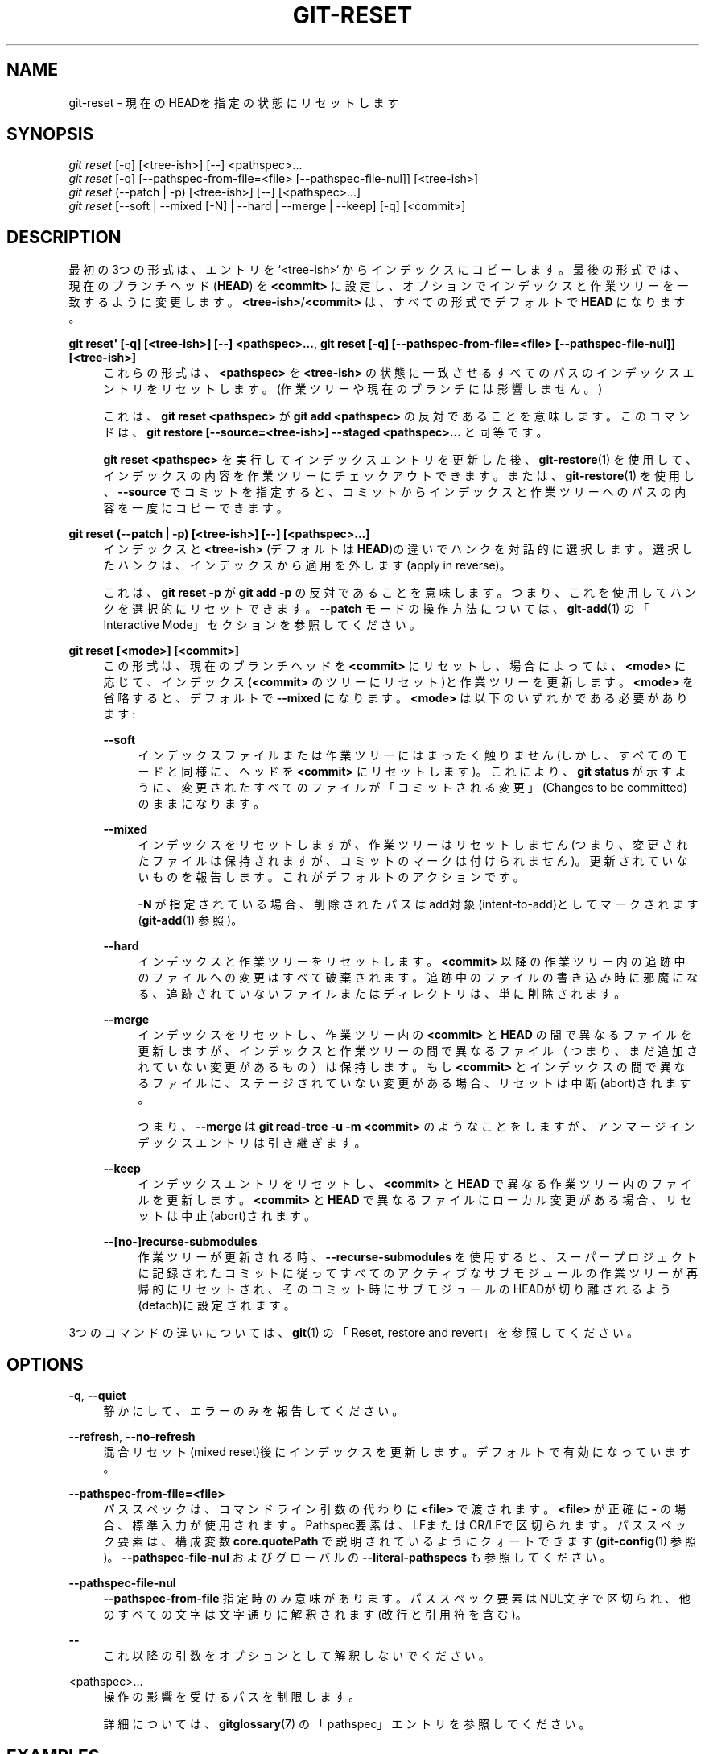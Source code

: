 '\" t
.\"     Title: git-reset
.\"    Author: [FIXME: author] [see http://docbook.sf.net/el/author]
.\" Generator: DocBook XSL Stylesheets v1.79.1 <http://docbook.sf.net/>
.\"      Date: 12/10/2022
.\"    Manual: Git Manual
.\"    Source: Git 2.38.0.rc1.238.g4f4d434dc6.dirty
.\"  Language: English
.\"
.TH "GIT\-RESET" "1" "12/10/2022" "Git 2\&.38\&.0\&.rc1\&.238\&.g" "Git Manual"
.\" -----------------------------------------------------------------
.\" * Define some portability stuff
.\" -----------------------------------------------------------------
.\" ~~~~~~~~~~~~~~~~~~~~~~~~~~~~~~~~~~~~~~~~~~~~~~~~~~~~~~~~~~~~~~~~~
.\" http://bugs.debian.org/507673
.\" http://lists.gnu.org/archive/html/groff/2009-02/msg00013.html
.\" ~~~~~~~~~~~~~~~~~~~~~~~~~~~~~~~~~~~~~~~~~~~~~~~~~~~~~~~~~~~~~~~~~
.ie \n(.g .ds Aq \(aq
.el       .ds Aq '
.\" -----------------------------------------------------------------
.\" * set default formatting
.\" -----------------------------------------------------------------
.\" disable hyphenation
.nh
.\" disable justification (adjust text to left margin only)
.ad l
.\" -----------------------------------------------------------------
.\" * MAIN CONTENT STARTS HERE *
.\" -----------------------------------------------------------------
.SH "NAME"
git-reset \- 現在のHEADを指定の状態にリセットします
.SH "SYNOPSIS"
.sp
.nf
\fIgit reset\fR [\-q] [<tree\-ish>] [\-\-] <pathspec>\&...
\fIgit reset\fR [\-q] [\-\-pathspec\-from\-file=<file> [\-\-pathspec\-file\-nul]] [<tree\-ish>]
\fIgit reset\fR (\-\-patch | \-p) [<tree\-ish>] [\-\-] [<pathspec>\&...]
\fIgit reset\fR [\-\-soft | \-\-mixed [\-N] | \-\-hard | \-\-merge | \-\-keep] [\-q] [<commit>]
.fi
.sp
.SH "DESCRIPTION"
.sp
最初の3つの形式は、エントリを`<tree\-ish>` からインデックスにコピーします。 最後の形式では、現在のブランチヘッド(\fBHEAD\fR) を \fB<commit>\fR に設定し、オプションでインデックスと作業ツリーを一致するように変更します。 \fB<tree\-ish>\fR/\fB<commit>\fR は、すべての形式でデフォルトで \fBHEAD\fR になります。
.PP
\fBgit reset\*(Aq [\-q] [<tree\-ish>] [\-\-] <pathspec>\&.\&.\&.\fR, \fBgit reset [\-q] [\-\-pathspec\-from\-file=<file> [\-\-pathspec\-file\-nul]] [<tree\-ish>]\fR
.RS 4
これらの形式は、
\fB<pathspec>\fR
を
\fB<tree\-ish>\fR
の状態に一致させるすべてのパスのインデックスエントリをリセットします。 (作業ツリーや現在のブランチには影響しません。)
.sp
これは、
\fBgit reset <pathspec>\fR
が
\fBgit add <pathspec>\fR
の反対であることを意味します。 このコマンドは、
\fBgit restore [\-\-source=<tree\-ish>] \-\-staged <pathspec>\&.\&.\&.\fR
と同等です。
.sp
\fBgit reset <pathspec>\fR
を実行してインデックスエントリを更新した後、
\fBgit-restore\fR(1)
を使用して、インデックスの内容を作業ツリーにチェックアウトできます。 または、
\fBgit-restore\fR(1)
を使用し、
\fB\-\-source\fR
でコミットを指定すると、コミットからインデックスと作業ツリーへのパスの内容を一度にコピーできます。
.RE
.PP
\fBgit reset (\-\-patch | \-p) [<tree\-ish>] [\-\-] [<pathspec>\&.\&.\&.]\fR
.RS 4
インデックスと
\fB<tree\-ish>\fR
(デフォルトは
\fBHEAD\fR)の違いでハンクを対話的に選択します。 選択したハンクは、インデックスから適用を外します(apply in reverse)。
.sp
これは、
\fBgit reset \-p\fR
が
\fBgit add \-p\fR
の反対であることを意味します。つまり、これを使用してハンクを選択的にリセットできます。
\fB\-\-patch\fR
モードの操作方法については、
\fBgit-add\fR(1)
の「Interactive Mode」セクションを参照してください。
.RE
.PP
\fBgit reset [<mode>] [<commit>]\fR
.RS 4
この形式は、現在のブランチヘッドを
\fB<commit>\fR
にリセットし、場合によっては、
\fB<mode>\fR
に応じて、インデックス(\fB<commit>\fR
のツリーにリセット)と作業ツリーを更新します。
\fB<mode>\fR
を省略すると、デフォルトで
\fB\-\-mixed\fR
になります。
\fB<mode>\fR
は以下のいずれかである必要があります:
.PP
\fB\-\-soft\fR
.RS 4
インデックスファイルまたは作業ツリーにはまったく触りません(しかし、すべてのモードと同様に、ヘッドを
\fB<commit>\fR
にリセットします)。 これにより、
\fBgit status\fR
が示すように、変更されたすべてのファイルが「コミットされる変更」(Changes to be committed)のままになります。
.RE
.PP
\fB\-\-mixed\fR
.RS 4
インデックスをリセットしますが、作業ツリーはリセットしません(つまり、変更されたファイルは保持されますが、コミットのマークは付けられません)。更新されていないものを報告します。 これがデフォルトのアクションです。
.sp
\fB\-N\fR
が指定されている場合、削除されたパスはadd対象(intent\-to\-add)としてマークされます(\fBgit-add\fR(1)
参照)。
.RE
.PP
\fB\-\-hard\fR
.RS 4
インデックスと作業ツリーをリセットします。
\fB<commit>\fR
以降の作業ツリー内の追跡中のファイルへの変更はすべて破棄されます。追跡中のファイルの書き込み時に邪魔になる、追跡されていないファイルまたはディレクトリは、単に削除されます。
.RE
.PP
\fB\-\-merge\fR
.RS 4
インデックスをリセットし、作業ツリー内の
\fB<commit>\fR
と
\fBHEAD\fR
の間で異なるファイルを更新しますが、インデックスと作業ツリーの間で異なるファイル（つまり、まだ追加されていない変更があるもの）は保持します。 もし
\fB<commit>\fR
とインデックスの間で異なるファイルに、ステージされていない変更がある場合、リセットは中断(abort)されます。
.sp
つまり、
\fB\-\-merge\fR
は
\fBgit read\-tree \-u \-m <commit>\fR
のようなことをしますが、アンマージインデックスエントリは引き継ぎます。
.RE
.PP
\fB\-\-keep\fR
.RS 4
インデックスエントリをリセットし、
\fB<commit>\fR
と
\fBHEAD\fR
で異なる作業ツリー内のファイルを更新します。
\fB<commit>\fR
と
\fBHEAD\fR
で異なるファイルにローカル変更がある場合、リセットは中止(abort)されます。
.RE
.PP
\fB\-\-[no\-]recurse\-submodules\fR
.RS 4
作業ツリーが更新される時、
\fB\-\-recurse\-submodules\fR
を使用すると、スーパープロジェクトに記録されたコミットに従ってすべてのアクティブなサブモジュールの作業ツリーが再帰的にリセットされ、そのコミット時にサブモジュールのHEADが切り離されるよう(detach)に設定されます。
.RE
.RE
.sp
3つのコマンドの違いについては、 \fBgit\fR(1) の「Reset, restore and revert」を参照してください。
.SH "OPTIONS"
.PP
\fB\-q\fR, \fB\-\-quiet\fR
.RS 4
静かにして、エラーのみを報告してください。
.RE
.PP
\fB\-\-refresh\fR, \fB\-\-no\-refresh\fR
.RS 4
混合リセット(mixed reset)後にインデックスを更新します。 デフォルトで有効になっています。
.RE
.PP
\fB\-\-pathspec\-from\-file=<file>\fR
.RS 4
パススペックは、コマンドライン引数の代わりに
\fB<file>\fR
で渡されます。
\fB<file>\fR
が正確に
\fB\-\fR
の場合、標準入力が使用されます。 Pathspec要素は、LFまたはCR/LFで区切られます。 パススペック要素は、構成変数
\fBcore\&.quotePath\fR
で説明されているようにクォートできます(\fBgit-config\fR(1)
参照)。
\fB\-\-pathspec\-file\-nul\fR
および グローバルの
\fB\-\-literal\-pathspecs\fR
も参照してください。
.RE
.PP
\fB\-\-pathspec\-file\-nul\fR
.RS 4
\fB\-\-pathspec\-from\-file\fR
指定時のみ意味があります。 パススペック要素はNUL文字で区切られ、他のすべての文字は文字通りに解釈されます(改行と引用符を含む)。
.RE
.PP
\fB\-\-\fR
.RS 4
これ以降の引数をオプションとして解釈しないでください。
.RE
.PP
<pathspec>\&...
.RS 4
操作の影響を受けるパスを制限します。
.sp
詳細については、
\fBgitglossary\fR(7)
の「pathspec」エントリを参照してください。
.RE
.SH "EXAMPLES"
.PP
addを取り消し(undo add)
.RS 4
.sp
.if n \{\
.RS 4
.\}
.nf
$ edit                                     \fB(1)\fR
$ git add frotz\&.c filfre\&.c
$ mailx                                    \fB(2)\fR
$ git reset                                \fB(3)\fR
$ git pull git://info\&.example\&.com/ nitfol  \fB(4)\fR
.fi
.if n \{\
.RE
.\}
.sp
\fB1. \fRあなたは喜んで何かに取り組んでおり、これらのファイルの変更が適切に行われていることがわかります。 あなたが
\fBgit diff\fR
を実行するときにそれらを表示したくないのは、他のファイルで作業することを計画していて、これらのファイルでの変更が気を散らすためです。
.br
\fB2. \fR誰かがあなたにプルを要求し、その変更がマージに値すると思われる場合。
.br
\fB3. \fRしかしながら、あなたはすでにインデックスをダーティにしています(つまり、インデックスが
\fBHEAD\fR
コミットと一致していません)。 ただし、これから行うプルは
\fBfrotz\&.c\fR
または
\fBfilfre\&.c\fR
には影響しないため、これら2つのファイルのインデックスの変更を元に戻します。 作業ツリーのあなたの変更はそのまま残ります。
.br
\fB4. \fRそれから、あなたは
\fBfrotz\&.c\fR
と
\fBfilfre\&.c\fR
の変更を作業ツリーに残したまま、プルしてマージできます。
.br
.RE
.PP
コミットを取り消し、再度行う(undo a commit and redo)
.RS 4
.sp
.if n \{\
.RS 4
.\}
.nf
$ git commit \&.\&.\&.
$ git reset \-\-soft HEAD^      \fB(1)\fR
$ edit                        \fB(2)\fR
$ git commit \-a \-c ORIG_HEAD  \fB(3)\fR
.fi
.if n \{\
.RE
.\}
.sp
\fB1. \fRこれは、コミットした内容が不完全であることを思い出した場合、コミットメッセージのスペルを間違えた場合、またはその両方の場合に最もよく行われます。 「リセット」前の状態で作業ツリーを残します。
.br
\fB2. \fR作業ツリーファイルを修正します。
.br
\fB3. \fR「リセット」は古いヘッドを
\fB\&.git/ORIG_HEAD\fR
にコピーします。 ログメッセージから始めて、コミットをやり直します。 メッセージをさらに編集する必要がない場合は、代わりに
\fB\-C\fR
オプションを指定できます。
.sp
\fBgit-commit\fR(1)
の
\fB\-\-amend\fR
オプションも参照してください。
.br
.RE
.PP
コミットを取り消し(undo)、トピックブランチにします
.RS 4
.sp
.if n \{\
.RS 4
.\}
.nf
$ git branch topic/wip          \fB(1)\fR
$ git reset \-\-hard HEAD~3       \fB(2)\fR
$ git switch topic/wip          \fB(3)\fR
.fi
.if n \{\
.RE
.\}
.sp
\fB1. \fRあなたはいくつかのコミットをしましたが、それらが
\fBmaster\fR
ブランチに入るのは時期尚早であることに気づきました。 あなたはトピックブランチでそれらを磨き続けたいので、現在の
\fBHEAD\fR
から
\fBtopic/wip\fR
ブランチを作成します。
.br
\fB2. \fRmasterブランチを巻き戻して、これら3つのコミットを取り除きます。
.br
\fB3. \fR\fBtopic/wip\fR
ブランチに切り替えて、作業を続けます。
.br
.RE
.PP
コミットを永久に取り消す(undo commits permanently)
.RS 4
.sp
.if n \{\
.RS 4
.\}
.nf
$ git commit \&.\&.\&.
$ git reset \-\-hard HEAD~3   \fB(1)\fR
.fi
.if n \{\
.RE
.\}
.sp
\fB1. \fR最後の3コミット(\fBHEAD\fR
と
\fBHEAD^\fR
と
\fBHEAD~2\fR)は悪かったので、二度と見たくありません。 あなたがこれらのコミットを他の誰かにすでに与えている場合は、これを行ってはいけません。 (そうすることの意味については、
\fBgit-rebase\fR(1)
の「RECOVERING FROM UPSTREAM REBASE」セクションを参照してください。)
.br
.RE
.PP
マージまたはプルを取り消す(undo a merge or pull)
.RS 4
.sp
.if n \{\
.RS 4
.\}
.nf
$ git pull                         \fB(1)\fR
Auto\-merging nitfol
CONFLICT (content): Merge conflict in nitfol
Automatic merge failed; fix conflicts and then commit the result\&.
$ git reset \-\-hard                 \fB(2)\fR
$ git pull \&. topic/branch          \fB(3)\fR
Updating from 41223\&.\&.\&. to 13134\&.\&.\&.
Fast\-forward
$ git reset \-\-hard ORIG_HEAD       \fB(4)\fR
.fi
.if n \{\
.RE
.\}
.sp
\fB1. \fRアップストリームから更新しようとすると、多くの競合が発生しました。 あなたは現在、マージに多くの時間を費やす準備ができていなかったため、後でマージすることにしました。
.br
\fB2. \fR「プル」はマージコミットを行っていないため、
\fBgit reset\-\-hard HEAD\fR
の同義語である
\fBgit reset \-\-hard\fR
は、インデックスファイルと作業ツリーから混乱を取り除きます。
.br
\fB3. \fRトピックブランチを現在のブランチにマージします。これにより、早送り(fast\-forward)が行われました。
.br
\fB4. \fRしかし、あなたはそのトピックブランチがまだ一般公開の準備ができていないと判断しました。 「pull」または「merge」は常に現在のブランチの元の先端を
\fBORIG_HEAD\fR
に残すため、ハードにリセットするとインデックスファイルと作業ツリーがその状態に戻り、ブランチの先端がそのコミットにリセットされます。
.br
.RE
.PP
ダーティな作業ツリー内でマージまたはプルを取り消し(undo)
.RS 4
.sp
.if n \{\
.RS 4
.\}
.nf
$ git pull                         \fB(1)\fR
Auto\-merging nitfol
Merge made by recursive\&.
 nitfol                |   20 +++++\-\-\-\-
 \&.\&.\&.
$ git reset \-\-merge ORIG_HEAD      \fB(2)\fR
.fi
.if n \{\
.RE
.\}
.sp
\fB1. \fR作業ツリーにローカルの変更がある場合でも、他のブランチの変更がそれらと重複していないことがわかっている場合は、「git pull」と安全に言うことができます。
.br
\fB2. \fRマージの結果を調べた後、他のブランチでの変更が不十分であることがわかる場合があります。
\fBgit reset \-\-hard ORIG_HEAD\fR
を実行すると、元の場所に戻ることができますが、不要なローカルの変更は破棄されます。
\fBgit reset \-\-merge\fR
は、ローカルの変更を保持します。
.br
.RE
.PP
Interrupted workflow
.RS 4
あなたが大規模な変更をしている最中に、緊急の修正リクエストによって中断されたとします。 作業ツリー内のファイルはまだコミットできる形ではありませんが、バグをすばやく修正するには、他のブランチにアクセスする必要があります。
.sp
.if n \{\
.RS 4
.\}
.nf
$ git switch feature  ;# you were working in "feature" branch and
$ work work work      ;# got interrupted
$ git commit \-a \-m "snapshot WIP"                 \fB(1)\fR
$ git switch master
$ fix fix fix
$ git commit ;# commit with real log
$ git switch feature
$ git reset \-\-soft HEAD^ ;# go back to WIP state  \fB(2)\fR
$ git reset                                       \fB(3)\fR
.fi
.if n \{\
.RE
.\}
.sp
\fB1. \fRこのコミットは吹き飛ばされちゃうので、投げやりなログメッセージでOKです。
.br
\fB2. \fRこれにより、コミット履歴から「WIP」コミットが削除され、作業ツリーがスナップショットを作成する直前の状態に設定されます。
.br
\fB3. \fRこの時点で、インデックスファイルには「スナップショットWIP」としてコミットしたすべてのWIP変更がまだ含まれています。 これにより、インデックスが更新され、WIPファイルがコミットされていないものとして表示されます。
.sp
\fBgit-stash\fR(1)
も参照して下さい。
.br
.RE
.PP
Reset a single file in the index
.RS 4
インデックスにファイルを追加したが、後でそれをコミットに追加したくないと判断したとします。 git resetを使用して変更を保持しながら、ファイルをインデックスから削除できます。
.sp
.if n \{\
.RS 4
.\}
.nf
$ git reset \-\- frotz\&.c                      \fB(1)\fR
$ git commit \-m "Commit files in index"     \fB(2)\fR
$ git add frotz\&.c                           \fB(3)\fR
.fi
.if n \{\
.RE
.\}
.sp
\fB1. \fRこれにより、ファイルは作業ディレクトリに保持されたまま、インデックスから削除されます。
.br
\fB2. \fRこれにより、インデックス内の他のすべての変更がコミットされます。
.br
\fB3. \fRそのファイルをインデックスに再度追加します。
.br
.RE
.PP
以前のコミットを破棄しつつ作業ツリーの変更を保持する
.RS 4
何かに取り組んでいて、それをコミットしてから、もう少し作業を続けたとして、作業ツリーにあるものは、以前にコミットしたものとは関係のない別のブランチにあるはずだと思います。 作業ツリーに変更を加えたまま、新しいブランチを開始してリセットできます。
.sp
.if n \{\
.RS 4
.\}
.nf
$ git tag start
$ git switch \-c branch1
$ edit
$ git commit \&.\&.\&.                            \fB(1)\fR
$ edit
$ git switch \-c branch2                     \fB(2)\fR
$ git reset \-\-keep start                    \fB(3)\fR
.fi
.if n \{\
.RE
.\}
.sp
\fB1. \fRこれにより、\fBbranch1\fR
にあなたの最初の編集がコミットされます。
.br
\fB2. \fR理想的な世界では、 あなたが
\fBbranch2\fR
(つまり、
\fBgit switch \-c branch2 start\fR)を作成して切り替えたときに、以前のコミットが新しいトピックに属していないことに気付くかもしれませんが、完璧な人は誰もいません。
.br
\fB3. \fRしかし、 あなたが
\fBbranch2\fR
に切り替えた後は、
\fBreset \-\-keep\fR
を使用して不要なコミットを削除できます。
.br
.RE
.PP
コミット(a commit)を一連のコミット(a sequence of commits)に分割
.RS 4
論理的に別々の変更をたくさん作成し、それらを一緒にコミットしたとします。 次に、後で、各論理チャンクを独自のコミットに関連付ける方がよい場合があると判断したとします。 あなたが git reset を使用すると、ローカルファイルの内容を変更せずに履歴を巻き戻すことができます。その後、\fBgit add \-p\fR
を使用して各コミットに含めるハンクを対話的に選択し、
\fBgit commit \-c\fR
でコミットメッセージをあらかじめ入力しておくことができます。
.sp
.if n \{\
.RS 4
.\}
.nf
$ git reset \-N HEAD^                        \fB(1)\fR
$ git add \-p                                \fB(2)\fR
$ git diff \-\-cached                         \fB(3)\fR
$ git commit \-c HEAD@{1}                    \fB(4)\fR
\&.\&.\&.                                         \fB(5)\fR
$ git add \&.\&.\&.                               \fB(6)\fR
$ git diff \-\-cached                         \fB(7)\fR
$ git commit \&.\&.\&.                            \fB(8)\fR
.fi
.if n \{\
.RE
.\}
.sp
\fB1. \fRまず、履歴をあるコミットにリセットして、元のコミットを削除しますが、すべての変更を作業ツリーに残します。
\fB\-N\fR
を使用すると、
\fBHEAD\fR
で追加された新しいファイルにマークが付けられ、
\fBgit add \-p\fR
がそれらを検出できるようになります。
.br
\fB2. \fR次に、 私達は
\fBgit add \-p\fR
機能を使用して、追加するdiffハンクを対話的に選択します。 これにより、各diffハンクについて順番に尋ねられ、「はい、これを含める」、「いいえ、これを含めない」、または非常に強力な「編集」機能などの簡単なコマンドを使用できます。
.br
\fB3. \fRあなたが含めたいハンクに満足したら、
\fBgit diff \-\-cached\fR
を使用して、最初のコミットのために何が準備されているかを確認する必要があります。 これは、インデックスに移動され、コミットされようとしているすべての変更を示しています。
.br
\fB4. \fR次に、インデックスに保存されている変更をコミットします。
\fB\-c\fR
オプションは、最初のコミットで開始した元のメッセージからコミットメッセージを事前入力することを指定します。 これは、再入力を避けるのに役立ちます。
\fBHEAD@{1}\fR
は、元のリセットコミット(1変更前)の前に
\fBHEAD\fR
が使用されていたコミットの特別な表記です。 詳細については、
\fBgit-reflog\fR(1)
を参照してください。 他の有効なコミット参照を使用することもできます。
.br
\fB5. \fRあなたは手順2〜4を複数回繰り返して、元のコードを任意の数のコミットに分割できます。
.br
\fB6. \fRさて、あなたは多くの変更をそれぞれのコミットに分割したので、残りの未コミットの変更をすべて選択するために、もはや
\fBgit add\fR
のパッチモードは使用しないかもしれません。
.br
\fB7. \fRもう一度、必要なものが含まれていることを確認してください。 また、git diffにて後でコミットする残りの変更が表示されないことを確認することもできます。
.br
\fB8. \fRそして最後に最終コミットを作成します。
.br
.RE
.SH "DISCUSSION"
.sp
以下の表は、実行時に何が起こるかを示しています:
.sp
.if n \{\
.RS 4
.\}
.nf
git reset \-\-option target
.fi
.if n \{\
.RE
.\}
.sp
.sp
ファイルの状態に応じて異なるリセットオプションを使用して、 \fBHEAD\fR を別のコミット(\fBtarget\fR)にリセットします。
.sp
これらの表で、 \fBA\fR 、\fBB\fR 、\fBC\fR 、\fBD\fR はファイルのいくつかの異なる状態を表しています。例えば、最初のテーブルの1行目は、あるファイルが作業ツリーの状態 \fBA\fR 、インデックスの状態 \fBB\fR 、HEADの状態 \fBC\fR、ターゲットの状態 \fBD\fR にある場合、 \fBgit reset \-\-soft target\fR は作業ツリーの状態 \fBA\fR とインデックスの状態 \fBB\fR を残したままにすることを意味しています。 これは、\fBHEAD\fR (つまり、現在のブランチの先端)を \fBtarget\fR (状態 \fBD\fR のファイルがある)にリセット(つまり移動)するものです。
.sp
.if n \{\
.RS 4
.\}
.nf
working index HEAD target         working index HEAD
\-\-\-\-\-\-\-\-\-\-\-\-\-\-\-\-\-\-\-\-\-\-\-\-\-\-\-\-\-\-\-\-\-\-\-\-\-\-\-\-\-\-\-\-\-\-\-\-\-\-\-\-
 A       B     C    D     \-\-soft   A       B     D
                          \-\-mixed  A       D     D
                          \-\-hard   D       D     D
                          \-\-merge (disallowed)
                          \-\-keep  (disallowed)
.fi
.if n \{\
.RE
.\}
.sp
.if n \{\
.RS 4
.\}
.nf
working index HEAD target         working index HEAD
\-\-\-\-\-\-\-\-\-\-\-\-\-\-\-\-\-\-\-\-\-\-\-\-\-\-\-\-\-\-\-\-\-\-\-\-\-\-\-\-\-\-\-\-\-\-\-\-\-\-\-\-
 A       B     C    C     \-\-soft   A       B     C
                          \-\-mixed  A       C     C
                          \-\-hard   C       C     C
                          \-\-merge (disallowed)
                          \-\-keep   A       C     C
.fi
.if n \{\
.RE
.\}
.sp
.if n \{\
.RS 4
.\}
.nf
working index HEAD target         working index HEAD
\-\-\-\-\-\-\-\-\-\-\-\-\-\-\-\-\-\-\-\-\-\-\-\-\-\-\-\-\-\-\-\-\-\-\-\-\-\-\-\-\-\-\-\-\-\-\-\-\-\-\-\-
 B       B     C    D     \-\-soft   B       B     D
                          \-\-mixed  B       D     D
                          \-\-hard   D       D     D
                          \-\-merge  D       D     D
                          \-\-keep  (disallowed)
.fi
.if n \{\
.RE
.\}
.sp
.if n \{\
.RS 4
.\}
.nf
working index HEAD target         working index HEAD
\-\-\-\-\-\-\-\-\-\-\-\-\-\-\-\-\-\-\-\-\-\-\-\-\-\-\-\-\-\-\-\-\-\-\-\-\-\-\-\-\-\-\-\-\-\-\-\-\-\-\-\-
 B       B     C    C     \-\-soft   B       B     C
                          \-\-mixed  B       C     C
                          \-\-hard   C       C     C
                          \-\-merge  C       C     C
                          \-\-keep   B       C     C
.fi
.if n \{\
.RE
.\}
.sp
.if n \{\
.RS 4
.\}
.nf
working index HEAD target         working index HEAD
\-\-\-\-\-\-\-\-\-\-\-\-\-\-\-\-\-\-\-\-\-\-\-\-\-\-\-\-\-\-\-\-\-\-\-\-\-\-\-\-\-\-\-\-\-\-\-\-\-\-\-\-
 B       C     C    D     \-\-soft   B       C     D
                          \-\-mixed  B       D     D
                          \-\-hard   D       D     D
                          \-\-merge (disallowed)
                          \-\-keep  (disallowed)
.fi
.if n \{\
.RE
.\}
.sp
.if n \{\
.RS 4
.\}
.nf
working index HEAD target         working index HEAD
\-\-\-\-\-\-\-\-\-\-\-\-\-\-\-\-\-\-\-\-\-\-\-\-\-\-\-\-\-\-\-\-\-\-\-\-\-\-\-\-\-\-\-\-\-\-\-\-\-\-\-\-
 B       C     C    C     \-\-soft   B       C     C
                          \-\-mixed  B       C     C
                          \-\-hard   C       C     C
                          \-\-merge  B       C     C
                          \-\-keep   B       C     C
.fi
.if n \{\
.RE
.\}
.sp
\fBreset \-\-merge\fR は、競合するマージからリセットするときに使用することを目的としています。 マージ操作は、マージに関係する作業ツリーファイルが、開始前にインデックスに対してローカルな変更がないこと、そしてその結果を作業ツリーに書き出すことを保証しています。 したがって、インデックスとターゲットの間、およびインデックスと作業ツリーの間に何らかの違いが見られる場合、それは、マージ中の操作が競合で失敗した後に残した状態からリセットされていないことを意味します。 そのため、この場合は \fB\-\-merge\fR オプションを使用を許可しません。
.sp
\fBreset \-\-keep\fR は、作業ツリーの変更を維持しながら、現在のブランチの最後のコミットの一部を削除するときに使用することを目的としています。 削除するコミットの変更と保持する作業ツリーの変更の間に競合が発生する可能性がある場合、リセットは許可されません。 そのため、作業ツリーと \fBHEAD\fR の間、および \fBHEAD\fR とターゲットの間の両方に変更がある場合、リセットは許可されません。 安全のため、アンマージエントリがある場合もリセットは許可されません。
.sp
以下の表は、アンマージエントリがある場合に何が起こるかを示しています:
.sp
.if n \{\
.RS 4
.\}
.nf
working index HEAD target         working index HEAD
\-\-\-\-\-\-\-\-\-\-\-\-\-\-\-\-\-\-\-\-\-\-\-\-\-\-\-\-\-\-\-\-\-\-\-\-\-\-\-\-\-\-\-\-\-\-\-\-\-\-\-\-
 X       U     A    B     \-\-soft  (disallowed)
                          \-\-mixed  X       B     B
                          \-\-hard   B       B     B
                          \-\-merge  B       B     B
                          \-\-keep  (disallowed)
.fi
.if n \{\
.RE
.\}
.sp
.if n \{\
.RS 4
.\}
.nf
working index HEAD target         working index HEAD
\-\-\-\-\-\-\-\-\-\-\-\-\-\-\-\-\-\-\-\-\-\-\-\-\-\-\-\-\-\-\-\-\-\-\-\-\-\-\-\-\-\-\-\-\-\-\-\-\-\-\-\-
 X       U     A    A     \-\-soft  (disallowed)
                          \-\-mixed  X       A     A
                          \-\-hard   A       A     A
                          \-\-merge  A       A     A
                          \-\-keep  (disallowed)
.fi
.if n \{\
.RE
.\}
.sp
\fBX\fR は任意の状態を意味し、 \fBU\fR はアンマージインデックスを意味します。
.SH "GIT"
.sp
Part of the \fBgit\fR(1) suite
